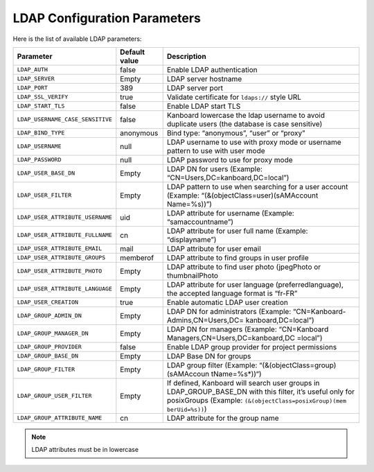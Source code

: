 LDAP Configuration Parameters
=============================

Here is the list of available LDAP parameters:

+----------------------------------+-----------+----------------------------------+
| Parameter                        | Default   | Description                      |
|                                  | value     |                                  |
+==================================+===========+==================================+
| ``LDAP_AUTH``                    | false     | Enable LDAP authentication       |
+----------------------------------+-----------+----------------------------------+
| ``LDAP_SERVER``                  | Empty     | LDAP server hostname             |
+----------------------------------+-----------+----------------------------------+
| ``LDAP_PORT``                    | 389       | LDAP server port                 |
+----------------------------------+-----------+----------------------------------+
| ``LDAP_SSL_VERIFY``              | true      | Validate certificate for         |
|                                  |           | ``ldaps://`` style URL           |
+----------------------------------+-----------+----------------------------------+
| ``LDAP_START_TLS``               | false     | Enable LDAP start TLS            |
+----------------------------------+-----------+----------------------------------+
| ``LDAP_USERNAME_CASE_SENSITIVE`` | false     | Kanboard lowercase the ldap      |
|                                  |           | username to avoid duplicate      |
|                                  |           | users (the database is case      |
|                                  |           | sensitive)                       |
+----------------------------------+-----------+----------------------------------+
| ``LDAP_BIND_TYPE``               | anonymous | Bind type: “anonymous”, “user”   |
|                                  |           | or “proxy”                       |
+----------------------------------+-----------+----------------------------------+
| ``LDAP_USERNAME``                | null      | LDAP username to use with proxy  |
|                                  |           | mode or username pattern to use  |
|                                  |           | with user mode                   |
+----------------------------------+-----------+----------------------------------+
| ``LDAP_PASSWORD``                | null      | LDAP password to use for proxy   |
|                                  |           | mode                             |
+----------------------------------+-----------+----------------------------------+
| ``LDAP_USER_BASE_DN``            | Empty     | LDAP DN for users (Example:      |
|                                  |           | “CN=Users,DC=kanboard,DC=local”) |
+----------------------------------+-----------+----------------------------------+
| ``LDAP_USER_FILTER``             | Empty     | LDAP pattern to use when         |
|                                  |           | searching for a user account     |
|                                  |           | (Example:                        |
|                                  |           | “(&(objectClass=user)(sAMAccount |
|                                  |           | Name=%s))”)                      |
+----------------------------------+-----------+----------------------------------+
| ``LDAP_USER_ATTRIBUTE_USERNAME`` | uid       | LDAP attribute for username      |
|                                  |           | (Example: “samaccountname”)      |
+----------------------------------+-----------+----------------------------------+
| ``LDAP_USER_ATTRIBUTE_FULLNAME`` | cn        | LDAP attribute for user full     |
|                                  |           | name (Example: “displayname”)    |
+----------------------------------+-----------+----------------------------------+
| ``LDAP_USER_ATTRIBUTE_EMAIL``    | mail      | LDAP attribute for user email    |
+----------------------------------+-----------+----------------------------------+
| ``LDAP_USER_ATTRIBUTE_GROUPS``   | memberof  | LDAP attribute to find groups in |
|                                  |           | user profile                     |
+----------------------------------+-----------+----------------------------------+
| ``LDAP_USER_ATTRIBUTE_PHOTO``    | Empty     | LDAP attribute to find user      |
|                                  |           | photo (jpegPhoto or              |
|                                  |           | thumbnailPhoto                   |
+----------------------------------+-----------+----------------------------------+
| ``LDAP_USER_ATTRIBUTE_LANGUAGE`` | Empty     | LDAP attribute for user language |
|                                  |           | (preferredlanguage), the         |
|                                  |           | accepted language format is      |
|                                  |           | “fr-FR”                          |
+----------------------------------+-----------+----------------------------------+
| ``LDAP_USER_CREATION``           | true      | Enable automatic LDAP user       |
|                                  |           | creation                         |
+----------------------------------+-----------+----------------------------------+
|``LDAP_GROUP_ADMIN_DN``           | Empty     | LDAP DN for administrators       |
|                                  |           | (Example:                        |
|                                  |           | “CN=Kanboard-Admins,CN=Users,DC= |
|                                  |           | kanboard,DC=local”)              |
+----------------------------------+-----------+----------------------------------+
| ``LDAP_GROUP_MANAGER_DN``        | Empty     | LDAP DN for managers (Example:   |
|                                  |           | “CN=Kanboard                     |
|                                  |           | Managers,CN=Users,DC=kanboard,DC |
|                                  |           | =local”)                         |
+----------------------------------+-----------+----------------------------------+
|``LDAP_GROUP_PROVIDER``           | false     | Enable LDAP group provider for   |
|                                  |           | project permissions              |
+----------------------------------+-----------+----------------------------------+
| ``LDAP_GROUP_BASE_DN``           | Empty     | LDAP Base DN for groups          |
|                                  |           |                                  |
+----------------------------------+-----------+----------------------------------+
| ``LDAP_GROUP_FILTER``            | Empty     | LDAP group filter (Example:      |
|                                  |           | “(&(objectClass=group)(sAMAccoun |
|                                  |           | tName=%s*))“)                    |
+----------------------------------+-----------+----------------------------------+
| ``LDAP_GROUP_USER_FILTER``       | Empty     | If defined, Kanboard will search |
|                                  |           | user groups in                   |
|                                  |           | LDAP_GROUP_BASE_DN with this     |
|                                  |           | filter, it’s useful only for     |
|                                  |           | posixGroups (Example:            |
|                                  |           | ``(&(objectClass=posixGroup)(mem |
|                                  |           | berUid=%s))``)                   |
+----------------------------------+-----------+----------------------------------+
| ``LDAP_GROUP_ATTRIBUTE_NAME``    | cn        | LDAP attribute for the group     |
|                                  |           | name                             |
+----------------------------------+-----------+----------------------------------+

.. note::  LDAP attributes must be in lowercase
